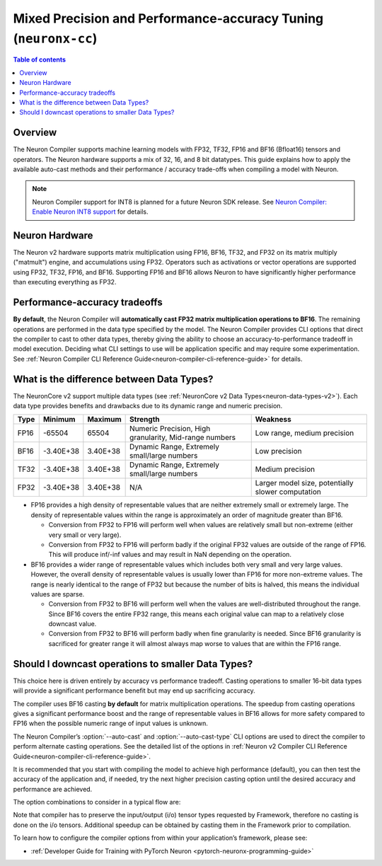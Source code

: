 .. _neuronx-cc-training-mixed-precision:

Mixed Precision and Performance-accuracy Tuning (``neuronx-cc``)
================================================================

.. contents:: Table of contents
   :local:
   :depth: 2

Overview
--------

The Neuron Compiler supports machine learning models with FP32, TF32, FP16 and BF16 (Bfloat16) tensors and operators. The Neuron hardware supports a mix of 32, 16, and 8 bit datatypes. This guide explains how to apply the available auto-cast methods and their performance / accuracy trade-offs when compiling a model with Neuron.

.. note:: Neuron Compiler support for INT8 is planned for a future Neuron SDK release. See `Neuron Compiler: Enable Neuron INT8 support <https://github.com/aws/aws-neuron-sdk/issues/36>`_ for details.

Neuron Hardware
---------------

The Neuron v2 hardware supports matrix multiplication using FP16, BF16, TF32, and FP32 on its matrix multiply ("matmult") engine, and accumulations using FP32. Operators such as activations or vector operations are supported using FP32, TF32, FP16, and BF16. Supporting FP16 and BF16 allows Neuron to have significantly higher performance than executing everything as FP32.


Performance-accuracy tradeoffs
------------------------------

**By default**, the Neuron Compiler will **automatically cast FP32 matrix multiplication operations to BF16**. The remaining operations are performed in the data type specified by the model. The Neuron Compiler provides CLI options that direct the compiler to cast to other data types, thereby giving the ability to choose an accuracy-to-performance tradeoff in model execution. Deciding what CLI settings to use will be application specific and may require some experimentation. See :ref:`Neuron Compiler CLI Reference Guide<neuron-compiler-cli-reference-guide>` for details.


What is the difference between  Data Types?
-------------------------------------------

The NeuronCore v2 support multiple data types (see :ref:`NeuronCore v2 Data Types<neuron-data-types-v2>`). Each data type provides benefits and drawbacks due to its dynamic range and numeric precision.

+------+-----------+----------+--------------------------------------------------------+---------------------------------------------------+
| Type | Minimum   | Maximum  | Strength                                               | Weakness                                          |
+======+===========+==========+========================================================+===================================================+
| FP16 | -65504    | 65504    |	Numeric Precision, High granularity, Mid-range numbers | Low range, medium precision                       |
+------+-----------+----------+--------------------------------------------------------+---------------------------------------------------+
| BF16 | -3.40E+38 | 3.40E+38 |	Dynamic Range, Extremely small/large numbers           | Low precision                                     |
+------+-----------+----------+--------------------------------------------------------+---------------------------------------------------+
| TF32 | -3.40E+38 | 3.40E+38 |	Dynamic Range, Extremely small/large numbers           | Medium precision                                  |
+------+-----------+----------+--------------------------------------------------------+---------------------------------------------------+
| FP32 | -3.40E+38 | 3.40E+38 | N/A                                                    | Larger model size, potentially slower computation |
+------+-----------+----------+--------------------------------------------------------+---------------------------------------------------+

* FP16 provides a high density of representable values that are neither extremely small or extremely large. The density of representable values within the range is approximately an order of magnitude greater than BF16.

  * Conversion from FP32 to FP16 will perform well when values are relatively small but non-extreme (either very small or very large).
  * Conversion from FP32 to FP16 will perform badly if the original FP32 values are outside of the range of FP16. This will produce inf/-inf values and may result in NaN depending on the operation.

* BF16 provides a wider range of representable values which includes both very small and very large values. However, the overall density of representable values is usually lower than FP16 for more non-extreme values. The range is nearly identical to the range of FP32 but because the number of bits is halved, this means the individual values are sparse.

  * Conversion from FP32 to BF16 will perform well when the values are well-distributed throughout the range. Since BF16 covers the entire FP32 range, this means each original value can map to a relatively close downcast value.
  * Conversion from FP32 to BF16 will perform badly when fine granularity is needed. Since BF16 granularity is sacrificed for greater range it will almost always map worse to values that are within the FP16 range.

Should I downcast operations to smaller Data Types?
---------------------------------------------------

This choice here is driven entirely by accuracy vs performance tradeoff. Casting operations to smaller 16-bit data types will provide a significant performance benefit but may end up sacrificing accuracy.

The compiler uses BF16 casting **by default** for matrix multiplication operations. The speedup from casting operations gives a significant performance boost and the range of representable values in BF16 allows for more safety compared to FP16 when the possible numeric range of input values is unknown.

The Neuron Compiler’s  :option:`--auto-cast` and :option:`--auto-cast-type` CLI options are used to direct the compiler to perform alternate casting operations. See the detailed list of the options in :ref:`Neuron v2 Compiler CLI Reference Guide<neuron-compiler-cli-reference-guide>`.

It is recommended that you start with compiling the model to achieve high performance (default), you can then test the accuracy of the application and, if needed, try the next higher precision casting option until the desired accuracy and performance are achieved.

The option combinations to consider in a typical flow are:


+---------------------------------------------------------+--------------------------------------------------------------------------+-----------------------------------------------------+-------------------------------------------------+
| Compiler autocast                                       | Options    Effect                                                        | Performance                                         | Accuracy                                        |
+=========================================================+==========================================================================+=====================================================+=================================================+
| ``--auto-cast all --auto-cast-type bf16``               | Best performance at the expense of precision                             | Performance *decreases* as you move down the table  | Accuracy *increases* as you move down the table |
+---------------------------------------------------------+                                                                          +                                                     |                                                 |
| ``--auto-cast matmul --auto-cast-type bf16``  (default) |                                                                          |                                                     |                                                 |
+---------------------------------------------------------+--------------------------------------------------------------------------+                                                     |                                                 |
| ``--auto-cast all —-auto-cast-type fp16``                | Best performance at the expense of dynamic range                         |                                                     |                                                 |
+---------------------------------------------------------+                                                                          +                                                     |                                                 |
| ``--auto-cast matmul --auto-cast-type fp16``            |                                                                          |                                                     |                                                 |
+---------------------------------------------------------+--------------------------------------------------------------------------+                                                     |                                                 |
| ``--auto-cast all —-auto-cast-type tf32``                | Balance of performance, dynamic range, and precision                     |                                                     |                                                 |
+---------------------------------------------------------+                                                                          +                                                     |                                                 |
| ``--auto-cast matmult --auto-cast-type tf32``           |                                                                          |                                                     |                                                 |
+---------------------------------------------------------+--------------------------------------------------------------------------+                                                     |                                                 |
| ``--auto-cast none``                                    | Disables all auto-casting, using the data types defined within the model |                                                     |                                                 |
+---------------------------------------------------------+--------------------------------------------------------------------------+-----------------------------------------------------+-------------------------------------------------+

Note that compiler has to preserve the input/output (i/o) tensor types requested by Framework, therefore no casting is done on the i/o tensors. Additional speedup can be obtained by casting them in the Framework prior to compilation.

To learn how to configure the compiler options from within your application’s framework, please see:

* :ref:`Developer Guide for Training with PyTorch Neuron <pytorch-neuronx-programming-guide>`
